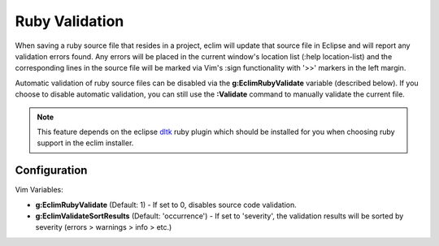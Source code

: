 .. Copyright (C) 2005 - 2009  Eric Van Dewoestine

   This program is free software: you can redistribute it and/or modify
   it under the terms of the GNU General Public License as published by
   the Free Software Foundation, either version 3 of the License, or
   (at your option) any later version.

   This program is distributed in the hope that it will be useful,
   but WITHOUT ANY WARRANTY; without even the implied warranty of
   MERCHANTABILITY or FITNESS FOR A PARTICULAR PURPOSE.  See the
   GNU General Public License for more details.

   You should have received a copy of the GNU General Public License
   along with this program.  If not, see <http://www.gnu.org/licenses/>.

.. _vim/ruby/validate:

.. _\:Validate_ruby:

Ruby Validation
===============

When saving a ruby source file that resides in a project, eclim will update
that source file in Eclipse and will report any validation errors found.  Any
errors will be placed in the current window's location list (:help
location-list) and the corresponding lines in the source file will be marked
via Vim's :sign functionality with '>>' markers in the left margin.

Automatic validation of ruby source files can be disabled via the
**g:EclimRubyValidate** variable (described below).  If you choose to disable
automatic validation, you can still use the **:Validate** command to manually
validate the current file.

.. note::
  This feature depends on the eclipse dltk_ ruby plugin which should be
  installed for you when choosing ruby support in the eclim installer.


Configuration
-------------

Vim Variables:

.. _g\:EclimRubyValidate:

- **g:EclimRubyValidate** (Default: 1) -
  If set to 0, disables source code validation.

- **g:EclimValidateSortResults** (Default: 'occurrence') -
  If set to 'severity', the validation results will be sorted by severity
  (errors > warnings > info > etc.)

.. _dltk: http://eclipse.org/dltk
